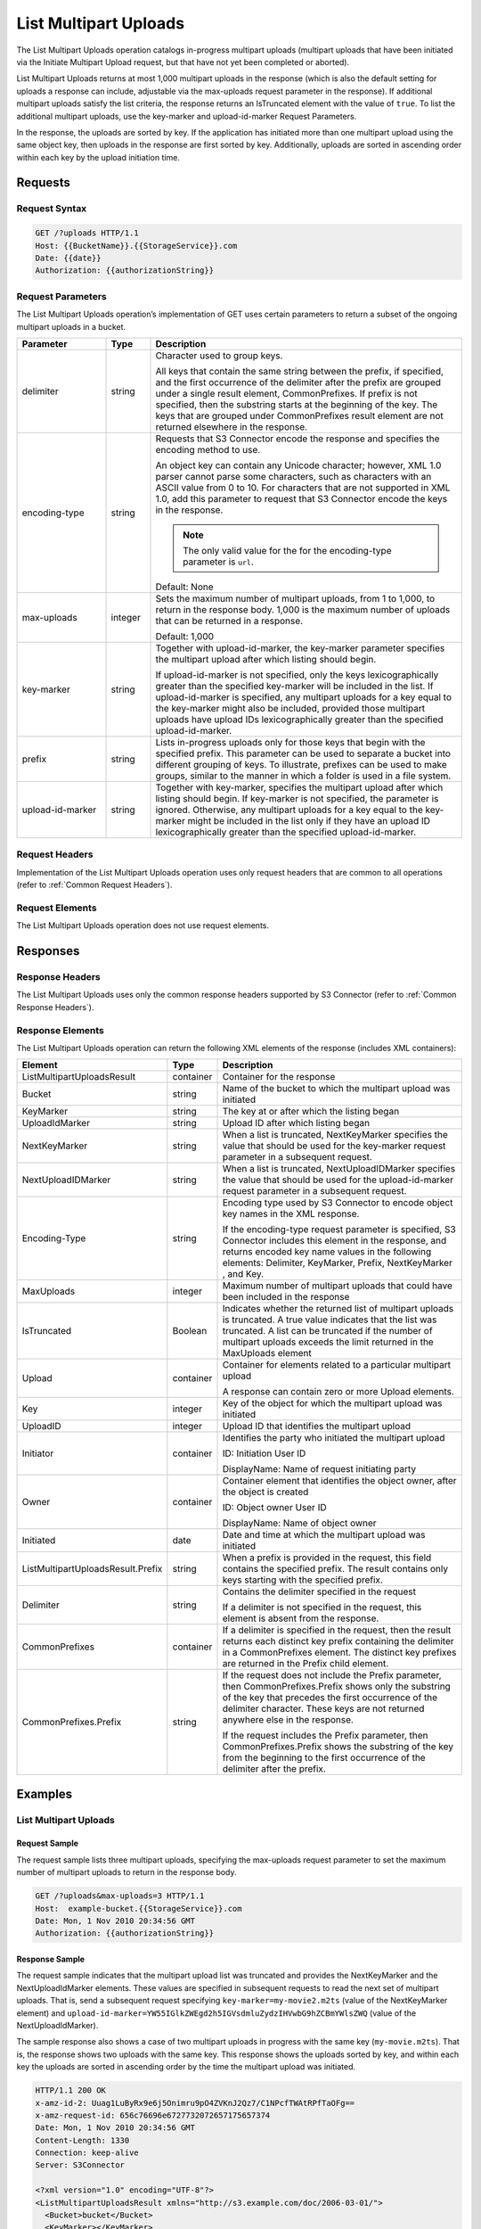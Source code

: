 .. _List Multipart Uploads:

List Multipart Uploads
======================

The List Multipart Uploads operation catalogs in-progress multipart
uploads (multipart uploads that have been initiated via the Initiate
Multipart Upload request, but that have not yet been completed or
aborted).

List Multipart Uploads returns at most 1,000 multipart uploads in the
response (which is also the default setting for uploads a response can
include, adjustable via the max-uploads request parameter in the
response). If additional multipart uploads satisfy the list criteria,
the response returns an IsTruncated element with the value of ``true``.
To list the additional multipart uploads, use the key-marker and
upload-id-marker Request Parameters.

In the response, the uploads are sorted by key. If the application has
initiated more than one multipart upload using the same object key, then
uploads in the response are first sorted by key. Additionally, uploads
are sorted in ascending order within each key by the upload initiation
time.

Requests
--------

Request Syntax
~~~~~~~~~~~~~~

.. code::

   GET /?uploads HTTP/1.1
   Host: {{BucketName}}.{{StorageService}}.com
   Date: {{date}}
   Authorization: {{authorizationString}}

Request Parameters
~~~~~~~~~~~~~~~~~~

The List Multipart Uploads operation’s implementation of GET uses
certain parameters to return a subset of the ongoing multipart uploads
in a bucket.

.. tabularcolumns:: llX{0.65\textwidth}
.. table::
   :widths: 20 10 70
   :class: longtable

   +-----------------------+-----------------------+-----------------------+
   | Parameter             | Type                  | Description           |
   +=======================+=======================+=======================+
   | delimiter             | string                | Character used to     |
   |                       |                       | group keys.           |
   |                       |                       |                       |
   |                       |                       | All keys that contain |
   |                       |                       | the same string       |
   |                       |                       | between the prefix,   |
   |                       |                       | if specified, and the |
   |                       |                       | first occurrence of   |
   |                       |                       | the delimiter after   |
   |                       |                       | the prefix are        |
   |                       |                       | grouped under a       |
   |                       |                       | single result         |
   |                       |                       | element,              |
   |                       |                       | CommonPrefixes. If    |
   |                       |                       | prefix is not         |
   |                       |                       | specified, then the   |
   |                       |                       | substring starts at   |
   |                       |                       | the beginning of the  |
   |                       |                       | key. The keys that    |
   |                       |                       | are grouped under     |
   |                       |                       | CommonPrefixes result |
   |                       |                       | element are not       |
   |                       |                       | returned elsewhere in |
   |                       |                       | the response.         |
   +-----------------------+-----------------------+-----------------------+
   | encoding-type         | string                | Requests that S3      |
   |                       |                       | Connector encode the  |
   |                       |                       | response and          |
   |                       |                       | specifies the         |
   |                       |                       | encoding method to    |
   |                       |                       | use.                  |
   |                       |                       |                       |
   |                       |                       | An object key can     |
   |                       |                       | contain any Unicode   |
   |                       |                       | character; however,   |
   |                       |                       | XML 1.0 parser cannot |
   |                       |                       | parse some            |
   |                       |                       | characters, such as   |
   |                       |                       | characters with an    |
   |                       |                       | ASCII value from 0 to |
   |                       |                       | 10. For characters    |
   |                       |                       | that are not          |
   |                       |                       | supported in XML 1.0, |
   |                       |                       | add this parameter to |
   |                       |                       | request that S3       |
   |                       |                       | Connector encode the  |
   |                       |                       | keys in the response. |
   |                       |                       |                       |
   |                       |                       | .. note::             |
   |                       |                       |                       |
   |                       |                       |    The only valid     |
   |                       |                       |    value for the      |
   |                       |                       |    for the            |
   |                       |                       |    encoding-type      |
   |                       |                       |    parameter is       |
   |                       |                       |    ``url``.           |
   |                       |                       |                       |   
   |                       |                       | Default: None         |
   +-----------------------+-----------------------+-----------------------+
   | max-uploads           | integer               | Sets the maximum      |
   |                       |                       | number of multipart   |
   |                       |                       | uploads, from 1 to    |
   |                       |                       | 1,000, to return in   |
   |                       |                       | the response body.    |
   |                       |                       | 1,000 is the maximum  |
   |                       |                       | number of uploads     |
   |                       |                       | that can be returned  |
   |                       |                       | in a response.        |
   |                       |                       |                       |
   |                       |                       | Default: 1,000        |
   +-----------------------+-----------------------+-----------------------+
   | key-marker            | string                | Together with         |
   |                       |                       | upload-id-marker, the |
   |                       |                       | key-marker parameter  |
   |                       |                       | specifies the         |
   |                       |                       | multipart upload      |
   |                       |                       | after which listing   |
   |                       |                       | should begin.         |
   |                       |                       |                       |
   |                       |                       | If upload-id-marker   |
   |                       |                       | is not specified,     |
   |                       |                       | only the keys         |
   |                       |                       | lexicographically     |
   |                       |                       | greater than the      |
   |                       |                       | specified key-marker  |
   |                       |                       | will be included in   |
   |                       |                       | the list. If          |
   |                       |                       | upload-id-marker is   |
   |                       |                       | specified, any        |
   |                       |                       | multipart uploads for |
   |                       |                       | a key equal to the    |
   |                       |                       | key-marker might also |
   |                       |                       | be included, provided |
   |                       |                       | those multipart       |
   |                       |                       | uploads have upload   |
   |                       |                       | IDs lexicographically |
   |                       |                       | greater than the      |
   |                       |                       | specified             |
   |                       |                       | upload-id-marker.     |
   +-----------------------+-----------------------+-----------------------+
   | prefix                | string                | Lists in-progress     |
   |                       |                       | uploads only for      |
   |                       |                       | those keys that begin |
   |                       |                       | with the specified    |
   |                       |                       | prefix. This          |
   |                       |                       | parameter can be used |
   |                       |                       | to separate a bucket  |
   |                       |                       | into different        |
   |                       |                       | grouping of keys. To  |
   |                       |                       | illustrate, prefixes  |
   |                       |                       | can be used to make   |
   |                       |                       | groups, similar to    |
   |                       |                       | the manner in which a |
   |                       |                       | folder is used in a   |
   |                       |                       | file system.          |
   +-----------------------+-----------------------+-----------------------+
   | upload-id-marker      | string                | Together with         |
   |                       |                       | key-marker, specifies |
   |                       |                       | the multipart upload  |
   |                       |                       | after which listing   |
   |                       |                       | should begin. If      |
   |                       |                       | key-marker is not     |
   |                       |                       | specified, the        |
   |                       |                       | parameter is ignored. |
   |                       |                       | Otherwise, any        |
   |                       |                       | multipart uploads for |
   |                       |                       | a key equal to the    |
   |                       |                       | key-marker might be   |
   |                       |                       | included in the list  |
   |                       |                       | only if they have an  |
   |                       |                       | upload ID             |
   |                       |                       | lexicographically     |
   |                       |                       | greater than the      |
   |                       |                       | specified             |
   |                       |                       | upload-id-marker.     |
   +-----------------------+-----------------------+-----------------------+

Request Headers
~~~~~~~~~~~~~~~

Implementation of the List Multipart Uploads operation uses only request
headers that are common to all operations (refer to :ref:`Common Request
Headers`).

Request Elements
~~~~~~~~~~~~~~~~

The List Multipart Uploads operation does not use request elements.

Responses
---------

Response Headers
~~~~~~~~~~~~~~~~

The List Multipart Uploads uses only the common response headers
supported by S3 Connector (refer to :ref:`Common Response Headers`).

Response Elements
~~~~~~~~~~~~~~~~~

The List Multipart Uploads operation can return the following
XML elements of the response (includes XML containers):

.. tabularcolumns:: llX{0.42\textwidth}
.. table::
   :widths: auto
   :class: longtable

   +-----------------------------------+-----------------------+------------------------+
   | Element                           | Type                  | Description            |
   +===================================+=======================+========================+
   | ListMultipartUploadsResult        | container             | Container for the      |
   |                                   |                       | response               |
   +-----------------------------------+-----------------------+------------------------+
   | Bucket                            | string                | Name of the bucket to  |
   |                                   |                       | which the multipart    |
   |                                   |                       | upload was initiated   |
   +-----------------------------------+-----------------------+------------------------+
   | KeyMarker                         | string                | The key at or after    |
   |                                   |                       | which the listing      |
   |                                   |                       | began                  |
   +-----------------------------------+-----------------------+------------------------+
   | UploadIdMarker                    | string                | Upload ID after which  |
   |                                   |                       | listing began          |
   +-----------------------------------+-----------------------+------------------------+
   | NextKeyMarker                     | string                | When a list is         |
   |                                   |                       | truncated,             |
   |                                   |                       | NextKeyMarker          |
   |                                   |                       | specifies the value    |
   |                                   |                       | that should be used    |
   |                                   |                       | for the key-marker     |
   |                                   |                       | request parameter in   |
   |                                   |                       | a subsequent request.  |
   +-----------------------------------+-----------------------+------------------------+
   | NextUploadIDMarker                | string                | When a list is         |
   |                                   |                       | truncated,             |
   |                                   |                       | NextUploadIDMarker     |
   |                                   |                       | specifies the value    |
   |                                   |                       | that should be used    |
   |                                   |                       | for the                |
   |                                   |                       | upload-id-marker       |
   |                                   |                       | request parameter in   |
   |                                   |                       | a subsequent request.  |
   +-----------------------------------+-----------------------+------------------------+
   | Encoding-Type                     | string                | Encoding type used by  |
   |                                   |                       | S3 Connector to        |
   |                                   |                       | encode object key      |
   |                                   |                       | names in the XML       |
   |                                   |                       | response.              |
   |                                   |                       |                        |
   |                                   |                       | If the encoding-type   |
   |                                   |                       | request parameter is   |
   |                                   |                       | specified, S3          |
   |                                   |                       | Connector includes     |
   |                                   |                       | this element in the    |
   |                                   |                       | response, and returns  |
   |                                   |                       | encoded key name       |
   |                                   |                       | values in the          |
   |                                   |                       | following elements:    |
   |                                   |                       | Delimiter, KeyMarker,  |
   |                                   |                       | Prefix, NextKeyMarker ,|
   |                                   |                       | and Key.               |
   +-----------------------------------+-----------------------+------------------------+
   | MaxUploads                        | integer               | Maximum number of      |
   |                                   |                       | multipart uploads      |
   |                                   |                       | that could have been   |
   |                                   |                       | included in the        |
   |                                   |                       | response               |
   +-----------------------------------+-----------------------+------------------------+
   | IsTruncated                       | Boolean               | Indicates whether the  |
   |                                   |                       | returned list of       |
   |                                   |                       | multipart uploads is   |
   |                                   |                       | truncated.             |
   |                                   |                       | A true value           |
   |                                   |                       | indicates that the     |
   |                                   |                       | list was truncated. A  |
   |                                   |                       | list can be truncated  |
   |                                   |                       | if the number of       |
   |                                   |                       | multipart uploads      |
   |                                   |                       | exceeds the limit      |
   |                                   |                       | returned in            |
   |                                   |                       | the MaxUploads element |
   +-----------------------------------+-----------------------+------------------------+
   | Upload                            | container             | Container for          |
   |                                   |                       | elements related to a  |
   |                                   |                       | particular multipart   |
   |                                   |                       | upload                 |
   |                                   |                       |                        |
   |                                   |                       | A response can         |
   |                                   |                       | contain zero or more   |
   |                                   |                       | Upload elements.       |
   +-----------------------------------+-----------------------+------------------------+
   | Key                               | integer               | Key of the object for  |
   |                                   |                       | which the multipart    |
   |                                   |                       | upload was initiated   |
   +-----------------------------------+-----------------------+------------------------+
   | UploadID                          | integer               | Upload ID that         |
   |                                   |                       | identifies the         |
   |                                   |                       | multipart upload       |
   +-----------------------------------+-----------------------+------------------------+
   | Initiator                         | container             | Identifies the party   |
   |                                   |                       | who initiated the      |
   |                                   |                       | multipart upload       |
   |                                   |                       |                        |
   |                                   |                       | ID: Initiation User ID |
   |                                   |                       |                        |
   |                                   |                       | DisplayName: Name of   |
   |                                   |                       | request initiating     |
   |                                   |                       | party                  |
   +-----------------------------------+-----------------------+------------------------+
   | Owner                             | container             | Container element      |
   |                                   |                       | that identifies the    |
   |                                   |                       | object owner, after    |
   |                                   |                       | the object is created  |
   |                                   |                       |                        |
   |                                   |                       | ID: Object owner User  |
   |                                   |                       | ID                     |
   |                                   |                       |                        |
   |                                   |                       | DisplayName: Name of   |
   |                                   |                       | object owner           |
   +-----------------------------------+-----------------------+------------------------+
   | Initiated                         | date                  | Date and time at       |
   |                                   |                       | which the multipart    |
   |                                   |                       | upload was initiated   |
   +-----------------------------------+-----------------------+------------------------+
   | ListMultipartUploadsResult.Prefix | string                | When a prefix is       |
   |                                   |                       | provided in the        |
   |                                   |                       | request, this field    |
   |                                   |                       | contains the           |
   |                                   |                       | specified prefix. The  |
   |                                   |                       | result contains only   |
   |                                   |                       | keys starting with     |
   |                                   |                       | the specified prefix.  |
   +-----------------------------------+-----------------------+------------------------+
   | Delimiter                         | string                | Contains the           |
   |                                   |                       | delimiter specified    |
   |                                   |                       | in the request         |
   |                                   |                       |                        |
   |                                   |                       | If a delimiter is not  |
   |                                   |                       | specified in the       |
   |                                   |                       | request, this element  |
   |                                   |                       | is absent from the     |
   |                                   |                       | response.              |
   +-----------------------------------+-----------------------+------------------------+
   | CommonPrefixes                    | container             | If a delimiter is      |
   |                                   |                       | specified in the       |
   |                                   |                       | request, then the      |
   |                                   |                       | result returns each    |
   |                                   |                       | distinct key prefix    |
   |                                   |                       | containing the         |
   |                                   |                       | delimiter in a         |
   |                                   |                       | CommonPrefixes         |
   |                                   |                       | element. The distinct  |
   |                                   |                       | key prefixes are       |
   |                                   |                       | returned in the        |
   |                                   |                       | Prefix child element.  |
   +-----------------------------------+-----------------------+------------------------+
   | CommonPrefixes.Prefix             | string                | If the request does    |
   |                                   |                       | not include the        |
   |                                   |                       | Prefix parameter,      |
   |                                   |                       | then                   |
   |                                   |                       | CommonPrefixes.Prefix  |
   |                                   |                       | shows only the         |
   |                                   |                       | substring of the key   |
   |                                   |                       | that precedes the      |
   |                                   |                       | first occurrence of    |
   |                                   |                       | the delimiter          |
   |                                   |                       | character. These keys  |
   |                                   |                       | are not returned       |
   |                                   |                       | anywhere else in the   |
   |                                   |                       | response.              |
   |                                   |                       |                        |
   |                                   |                       | If the request         |
   |                                   |                       | includes the Prefix    |
   |                                   |                       | parameter, then        |
   |                                   |                       | CommonPrefixes.Prefix  |
   |                                   |                       | shows the substring    |
   |                                   |                       | of the key from the    |
   |                                   |                       | beginning to the       |
   |                                   |                       | first occurrence of    |
   |                                   |                       | the delimiter after    |
   |                                   |                       | the prefix.            |
   +-----------------------------------+-----------------------+------------------------+

Examples
--------

List Multipart Uploads
~~~~~~~~~~~~~~~~~~~~~~

Request Sample
^^^^^^^^^^^^^^

The request sample lists three multipart uploads, specifying the
max-uploads request parameter to set the maximum number of multipart
uploads to return in the response body.

.. code::

   GET /?uploads&max-uploads=3 HTTP/1.1
   Host:  example-bucket.{{StorageService}}.com
   Date: Mon, 1 Nov 2010 20:34:56 GMT
   Authorization: {{authorizationString}}

Response Sample
^^^^^^^^^^^^^^^

The request sample indicates that the multipart upload list was
truncated and provides the NextKeyMarker and the NextUploadIdMarker
elements. These values are specified in subsequent requests to read the
next set of multipart uploads. That is, send a subsequent request
specifying ``key-marker=my-movie2.m2ts`` (value of the NextKeyMarker
element) and
``upload-id-marker=YW55IGlkZWEgd2h5IGVsdmluZydzIHVwbG9hZCBmYWlsZWQ``
(value of the NextUploadIdMarker).

The sample response also shows a case of two multipart uploads in
progress with the same key (``my-movie.m2ts``). That is, the response
shows two uploads with the same key. This response shows the uploads
sorted by key, and within each key the uploads are sorted in ascending
order by the time the multipart upload was initiated.

.. code::

   HTTP/1.1 200 OK
   x-amz-id-2: Uuag1LuByRx9e6j5Onimru9pO4ZVKnJ2Qz7/C1NPcfTWAtRPfTaOFg==
   x-amz-request-id: 656c76696e6727732072657175657374
   Date: Mon, 1 Nov 2010 20:34:56 GMT
   Content-Length: 1330
   Connection: keep-alive
   Server: S3Connector

   <?xml version="1.0" encoding="UTF-8"?>
   <ListMultipartUploadsResult xmlns="http://s3.example.com/doc/2006-03-01/">
     <Bucket>bucket</Bucket>
     <KeyMarker></KeyMarker>
     <UploadIdMarker></UploadIdMarker>
     <NextKeyMarker>my-movie.m2ts</NextKeyMarker>
     <NextUploadIdMarker>YW55IGlkZWEgd2h5IGVsdmluZydzIHVwbG9hZCBmYWlsZWQ</NextUploadIdMarker>
     <MaxUploads>3</MaxUploads>
     <IsTruncated>true</IsTruncated>
     <Upload>
       <Key>my-divisor</Key>
       <UploadId>XMgbGlrZSBlbHZpbmcncyBub3QgaGF2aW5nIG11Y2ggbHVjaw</UploadId>
       <Initiator>
         <ID>arn:aws:iam::111122223333:user/user1-11111a31-17b5-4fb7-9df5-b111111f13de</ID>
         <DisplayName>user1-11111a31-17b5-4fb7-9df5-b111111f13de</DisplayName>
       </Initiator>
       <Owner>
         <ID>75aa57f09aa0c8caeab4f8c24e99d10f8e7faeebf76c078efc7c6caea54ba06a</ID>
         <DisplayName>OwnerDisplayName</DisplayName>
       </Owner>
       <StorageClass>STANDARD</StorageClass>
       <Initiated>2010-11-10T20:48:33.000Z</Initiated>
     </Upload>
     <Upload>
       <Key>my-movie.m2ts</Key>
       <UploadId>VXBsb2FkIElEIGZvciBlbHZpbmcncyBteS1tb3ZpZS5tMnRzIHVwbG9hZA</UploadId>
       <Initiator>
         <ID>b1d16700c70b0b05597d7acd6a3f92be</ID>
         <DisplayName>InitiatorDisplayName</DisplayName>
       </Initiator>
       <Owner>
         <ID>b1d16700c70b0b05597d7acd6a3f92be</ID>
         <DisplayName>OwnerDisplayName</DisplayName>
       </Owner>
       <StorageClass>STANDARD</StorageClass>
       <Initiated>2010-11-10T20:48:33.000Z</Initiated>
     </Upload>
     <Upload>
       <Key>my-movie.m2ts</Key>
       <UploadId>YW55IGlkZWEgd2h5IGVsdmluZydzIHVwbG9hZCBmYWlsZWQ</UploadId>
       <Initiator>
         <ID>arn:aws:iam::444455556666:user/user1-22222a31-17b5-4fb7-9df5-b222222f13de</ID>
         <DisplayName>user1-22222a31-17b5-4fb7-9df5-b222222f13de</DisplayName>
       </Initiator>
       <Owner>
         <ID>b1d16700c70b0b05597d7acd6a3f92be</ID>
         <DisplayName>OwnerDisplayName</DisplayName>
       </Owner>
       <StorageClass>STANDARD</StorageClass>
       <Initiated>2010-11-10T20:49:33.000Z</Initiated>
     </Upload>
   </ListMultipartUploadsResult>

Using the Delimiter and the Prefix Parameters
~~~~~~~~~~~~~~~~~~~~~~~~~~~~~~~~~~~~~~~~~~~~~

Assume a multipart upload is in progress for the following keys in a
``example-bucket``.

-  greatshot.raw
-  photographs/2006/January/greatshot.raw
-  photographs/2006/February/greatshot.raw
-  photographs/2006/March/greatshot.raw
-  video_content/2006/March/greatvideo.raw

Request Sample: Request Specifies delimiter Parameter
^^^^^^^^^^^^^^^^^^^^^^^^^^^^^^^^^^^^^^^^^^^^^^^^^^^^^

The sample list multipart upload request specifies the delimiter
parameter with value "/".

.. code::

   GET /?uploads&delimiter=/ HTTP/1.1
   Host: example-bucket.s3.example.com
   Date: Mon, 1 Nov 2010 20:34:56 GMT
   Authorization: {{authorizationString}}

Response Sample
^^^^^^^^^^^^^^^

The response sample lists multipart uploads on the specified bucket,
``example-bucket``.

The response returns multipart upload for the greatshot.raw key in an
Upload element. As all the other keys contain the specified delimiter,
however, a distinct substring—from the beginning of the key to the first
occurence of the delimiter, from each of the keys—is returned in a
CommonPrefixes element. The key substrings, ``photographs/`` and
``video_content/``, in the CommonPrefixes element indicate that there
are one or more in-progress multipart uploads with these key prefixes.

This is a useful scenario if key prefixes are used for objects for the
purpose of creating a logical folder like structure. In this case you
can interpret the result as the folders ``photographs/`` and
``video_content/`` have one or more multipart uploads in progress. In
such a case the results can be interpreted, as the folders
``photographs/`` and ``video_content/`` have one or more multipart
uploads in progress.

.. code::

   <ListMultipartUploadsResult xmlns="http://s3.scalityaws.com/doc/2006-03-01/">
     <Bucket>example-bucket</Bucket>
     <KeyMarker/>
     <UploadIdMarker/>
     <NextKeyMarker>sample.jpg</NextKeyMarker>
     <NextUploadIdMarker>Xgw4MJT6ZPAVxpY0SAuGN7q4uWJJM22ZYg1W99trdp4tpO88.PT6.MhO0w2E17eutfAvQfQWoajgE_W2gpcxQw--</NextUploadIdMarker>
     <Delimiter>/</Delimiter>
     <Prefix/>
     <MaxUploads>1000</MaxUploads>
     <IsTruncated>false</IsTruncated>
     <Upload>
       <Key>sample.jpg</Key>
       <UploadId>Agw4MJT6ZPAVxpY0SAuGN7q4uWJJM22ZYg1N99trdp4tpO88.PT6.MhO0w2E17eutfAvQfQWoajgE_W2gpcxQw--</UploadId>
       <Initiator>
         <ID>314133b66967d86f031c7249d1d9a80249109428335cd0ef1cdc487b4566cb1b</ID>
         <DisplayName>s3-nickname</DisplayName>
       </Initiator>
       <Owner>
         <ID>314133b66967d86f031c7249d1d9a80249109428335cd0ef1cdc487b4566cb1b</ID>
         <DisplayName>s3-nickname</DisplayName>
       </Owner>
       <StorageClass>STANDARD</StorageClass>
       <Initiated>2010-11-26T19:24:17.000Z</Initiated>
     </Upload>
     <CommonPrefixes>
       <Prefix>photos/</Prefix>
     </CommonPrefixes>
     <CommonPrefixes>
       <Prefix>videos/</Prefix>
     </CommonPrefixes>
     </ListMultipartUploadsResult>

Request Sample: Specified delimiter Parameter and Added prefix Parameter
~~~~~~~~~~~~~~~~~~~~~~~~~~~~~~~~~~~~~~~~~~~~~~~~~~~~~~~~~~~~~~~~~~~~~~~~

In addition to the delimiterparameter, results can be filtered by adding
a prefix parameter.

.. code::

   GET /?uploads&delimiter=/&prefix=photographs/2006/ HTTP/1.1
   Host: example-bucket.s3.scalityaws.com
   Date: Mon, 1 Nov 2010 20:34:56 GMT
   Authorization: authorization string

Response Sample
^^^^^^^^^^^^^^^

In this case the response will include only multipart uploads for keys
that start with the specified prefix. The value returned in the
CommonPrefixes element is a substring from the beginning of the key to
the first occurrence of the specified delimiter after the prefix.

.. code::

   <?xml version="1.0" encoding="UTF-8"?>
   <ListMultipartUploadsResult xmlns="http://s3.example.com/doc/2006-03-01/">
     <Bucket>example-bucket</Bucket>
     <KeyMarker/>
     <UploadIdMarker/>
     <NextKeyMarker/>
     <NextUploadIdMarker/>
     <Delimiter>/</Delimiter>
     <Prefix>photos/2006/</Prefix>
     <MaxUploads>1000</MaxUploads>
     <IsTruncated>false</IsTruncated>
     <CommonPrefixes>
       <Prefix>photos/2006/February/</Prefix>
     </CommonPrefixes>
     <CommonPrefixes>
       <Prefix>photos/2006/January/</Prefix>
     </CommonPrefixes>
     <CommonPrefixes>
       <Prefix>photos/2006/March/</Prefix>
     </CommonPrefixes>
   </ListMultipartUploadsResult>
